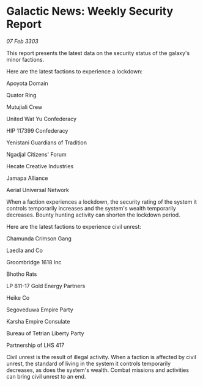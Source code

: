* Galactic News: Weekly Security Report

/07 Feb 3303/

This report presents the latest data on the security status of the galaxy's minor factions. 

Here are the latest factions to experience a lockdown: 

Apoyota Domain 

Quator Ring 

Mutujiali Crew 

United Wat Yu Confederacy 

HIP 117399 Confederacy 

Yenistani Guardians of Tradition 

Ngadjal Citizens' Forum 

Hecate Creative Industries 

Jamapa Alliance 

Aerial Universal Network 

When a faction experiences a lockdown, the security rating of the system it controls temporarily increases and the system's wealth temporarily decreases. Bounty hunting activity can shorten the lockdown period. 

Here are the latest factions to experience civil unrest: 

Chamunda Crimson Gang 

Laedla and Co 

Groombridge 1618 Inc 

Bhotho Rats 

LP 811-17 Gold Energy Partners 

Heike Co 

Segoveduwa Empire Party 

Karsha Empire Consulate 

Bureau of Tetrian Liberty Party 

Partnership of LHS 417 

Civil unrest is the result of illegal activity. When a faction is affected by civil unrest, the standard of living in the system it controls temporarily decreases, as does the system's wealth. Combat missions and activities can bring civil unrest to an end.